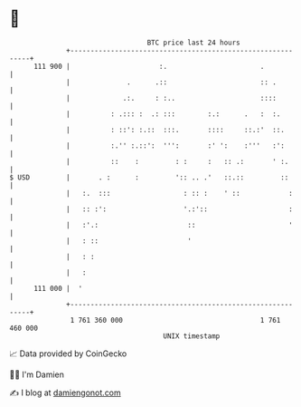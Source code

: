 * 👋

#+begin_example
                                     BTC price last 24 hours                    
                 +------------------------------------------------------------+ 
         111 900 |                      :.                       .            | 
                 |              .      .::                       :: .         | 
                 |             .:.     : :..                     ::::         | 
                 |          : .::: :  .: :::        :.:      .   :  :.        | 
                 |          : ::': :.::  :::.       ::::     ::.:'  ::.       | 
                 |          :.'' :.::':  ''':       :' ':    :'''   :':       | 
                 |          ::    :         : :     :   :: .:       ' :.      | 
   $ USD         |       . :      :         ':: .. .'   ::.::         ::      | 
                 |   :.  :::                  : :: :    ' ::            :     | 
                 |   :: :':                   '.:'::                    :     | 
                 |   :'.:                      ::                       '     | 
                 |   : ::                      '                              | 
                 |   : :                                                      | 
                 |   :                                                        | 
         111 000 |  '                                                         | 
                 +------------------------------------------------------------+ 
                  1 761 360 000                                  1 761 460 000  
                                         UNIX timestamp                         
#+end_example
📈 Data provided by CoinGecko

🧑‍💻 I'm Damien

✍️ I blog at [[https://www.damiengonot.com][damiengonot.com]]
